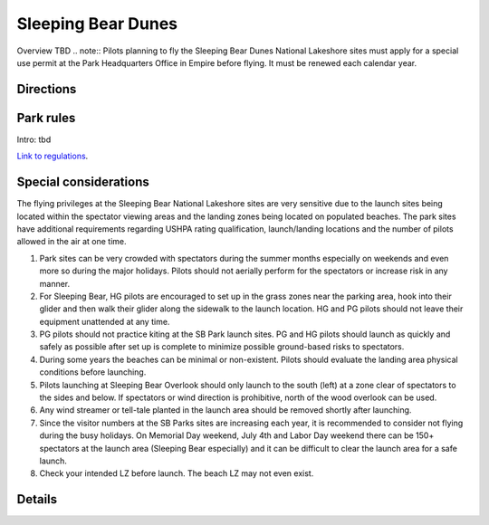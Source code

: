 ************************************************
Sleeping Bear Dunes
************************************************

Overview TBD
.. note:: Pilots planning to fly the Sleeping Bear Dunes National Lakeshore sites must apply for a special use permit at the Park Headquarters Office in Empire before flying. It must be renewed each calendar year.


Directions
================

Park rules
============================

Intro: tbd

`Link to regulations <parksitesjune22.pdf>`_.

Special considerations
=============================

The flying privileges at the Sleeping Bear National Lakeshore sites are very sensitive due to the launch sites being located within the spectator viewing areas and the landing zones being located on populated beaches. The park sites have additional requirements regarding USHPA rating qualification, launch/landing locations and the number of pilots allowed in the air at one time. 

1. Park sites can be very crowded with spectators during the summer months especially on weekends and even more so during the major holidays. Pilots should not aerially perform for the spectators or increase risk in any manner.
2. For Sleeping Bear, HG pilots are encouraged to set up in the grass zones near the parking area, hook into their glider and then walk their glider along the sidewalk to the launch location. HG and PG pilots should not leave their equipment unattended at any time.
3. PG pilots should not practice kiting at the SB Park launch sites. PG and HG pilots should launch as quickly and safely as possible after set up is complete to minimize possible ground-based risks to spectators.
4. During some years the beaches can be minimal or non-existent. Pilots should evaluate the landing area physical conditions before launching.
5. Pilots launching at Sleeping Bear Overlook should only launch to the south (left) at a zone clear of spectators to the sides and below. If spectators or wind direction is prohibitive, north of the wood overlook can be used.
6. Any wind streamer or tell-tale planted in the launch area should be removed shortly after launching.
7. Since the visitor numbers at the SB Parks sites are increasing each year, it is recommended to consider not flying during the busy holidays. On Memorial Day weekend, July 4th and Labor Day weekend there can be 150+ spectators at the launch area (Sleeping Bear especially) and it can be difficult to clear the launch area for a safe launch.
8. Check your intended LZ before launch. The beach LZ may not even exist.



Details
======================